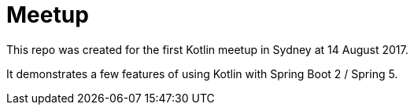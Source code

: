 = Meetup

This repo was created for the first Kotlin meetup in Sydney at 14 August 2017.

It demonstrates a few features of using Kotlin with Spring Boot 2 / Spring 5.
